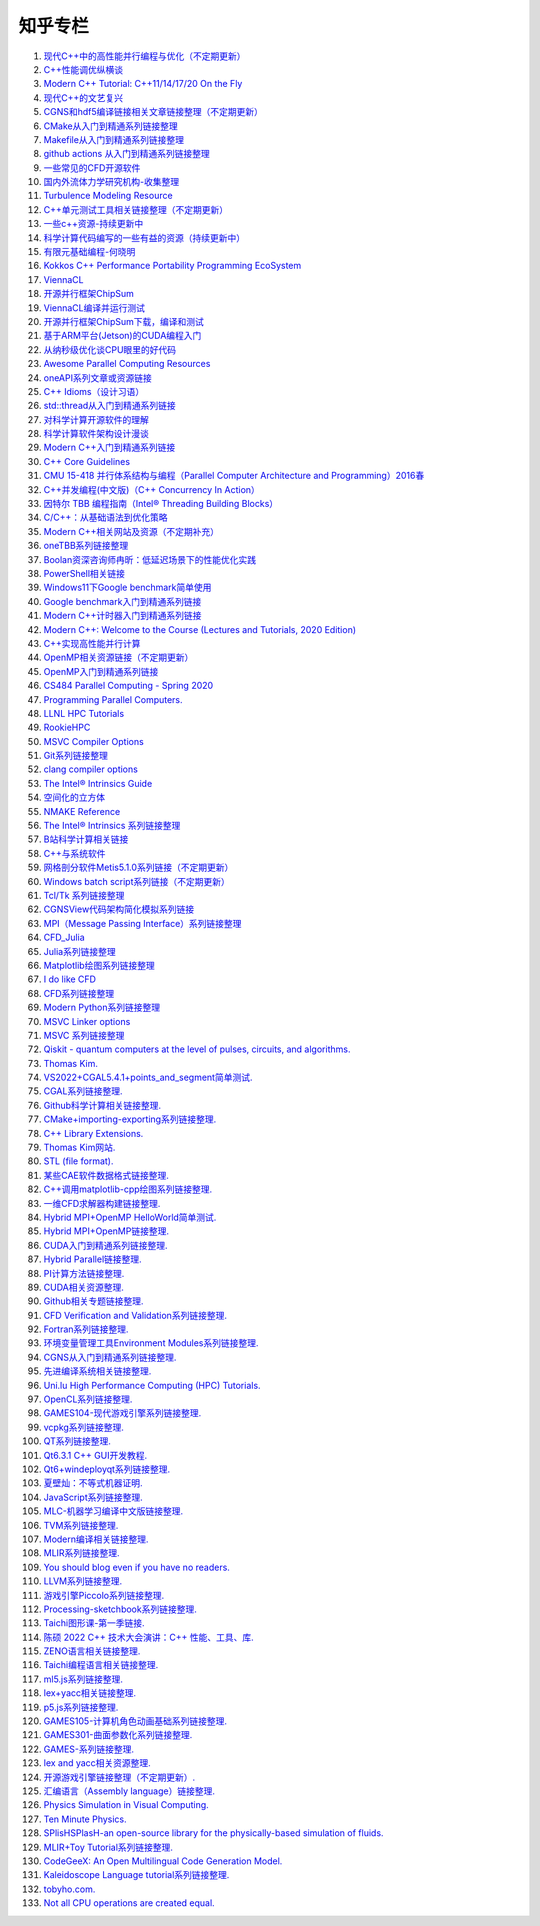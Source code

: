 知乎专栏
=========================

#. `现代C++中的高性能并行编程与优化（不定期更新） <https://zhuanlan.zhihu.com/p/445001969/>`_
#. `C++性能调优纵横谈 <https://zhuanlan.zhihu.com/p/447487055/>`_
#. `Modern C++ Tutorial: C++11/14/17/20 On the Fly <https://github.com/changkun/modern-cpp-tutorial/>`_
#. `现代C++的文艺复兴 <https://zhuanlan.zhihu.com/p/432498536/>`_
#. `CGNS和hdf5编译链接相关文章链接整理（不定期更新） <https://zhuanlan.zhihu.com/p/452874893/>`_
#. `CMake从入门到精通系列链接整理 <https://zhuanlan.zhihu.com/p/393316878/>`_
#. `Makefile从入门到精通系列链接整理 <https://zhuanlan.zhihu.com/p/398677004/>`_
#. `github actions 从入门到精通系列链接整理 <https://zhuanlan.zhihu.com/p/388642124/>`_
#. `一些常见的CFD开源软件 <https://zhuanlan.zhihu.com/p/72111865/>`_
#. `国内外流体力学研究机构-收集整理 <https://zhuanlan.zhihu.com/p/115433591/>`_
#. `Turbulence Modeling Resource <https://zhuanlan.zhihu.com/p/115306877/>`_
#. `C++单元测试工具相关链接整理（不定期更新） <https://zhuanlan.zhihu.com/p/455085404/>`_
#. `一些c++资源-持续更新中 <https://zhuanlan.zhihu.com/p/180522801/>`_
#. `科学计算代码编写的一些有益的资源（持续更新中） <https://zhuanlan.zhihu.com/p/368717422/>`_
#. `有限元基础编程-何晓明 <https://zhuanlan.zhihu.com/p/455138270/>`_
#. `Kokkos C++ Performance Portability Programming EcoSystem <https://zhuanlan.zhihu.com/p/457570501/>`_
#. `ViennaCL <https://zhuanlan.zhihu.com/p/457575844/>`_
#. `开源并行框架ChipSum <https://zhuanlan.zhihu.com/p/458102274/>`_
#. `ViennaCL编译并运行测试 <https://zhuanlan.zhihu.com/p/458812981/>`_
#. `开源并行框架ChipSum下载，编译和测试 <https://zhuanlan.zhihu.com/p/459367855/>`_
#. `基于ARM平台(Jetson)的CUDA编程入门 <https://zhuanlan.zhihu.com/p/460431932/>`_
#. `从纳秒级优化谈CPU眼里的好代码 <https://zhuanlan.zhihu.com/p/461187142/>`_
#. `Awesome Parallel Computing Resources <https://zhuanlan.zhihu.com/p/405350208/>`_
#. `oneAPI系列文章或资源链接 <https://zhuanlan.zhihu.com/p/461830738/>`_
#. `C++ Idioms（设计习语） <https://zhuanlan.zhihu.com/p/459417765/>`_
#. `std::thread从入门到精通系列链接 <https://zhuanlan.zhihu.com/p/463537452/>`_
#. `对科学计算开源软件的理解 <https://zhuanlan.zhihu.com/p/70797959/>`_
#. `科学计算软件架构设计漫谈 <https://zhuanlan.zhihu.com/p/71956737/>`_
#. `Modern C++入门到精通系列链接 <https://zhuanlan.zhihu.com/p/463638993/>`_
#. `C++ Core Guidelines <https://zhuanlan.zhihu.com/p/465259638/>`_
#. `CMU 15-418 并行体系结构与编程（Parallel Computer Architecture and Programming）2016春 <https://www.bilibili.com/video/av48153629/>`_
#. `C++并发编程(中文版)（C++ Concurrency In Action） <https://www.bookstack.cn/books/Cpp_Concurrency_In_Action/>`_
#. `因特尔 TBB 编程指南（Intel® Threading Building Blocks） <https://www.inf.ed.ac.uk/teaching/courses/ppls/TBBtutorial.pdf/>`_
#. `C/C++：从基础语法到优化策略 <https://zhuanlan.zhihu.com/p/465635441/>`_
#. `Modern C++相关网站及资源（不定期补充） <https://zhuanlan.zhihu.com/p/466675250/>`_
#. `oneTBB系列链接整理 <https://zhuanlan.zhihu.com/p/465700130/>`_
#. `Boolan资深咨询师冉昕：低延迟场景下的性能优化实践 <https://www.bilibili.com/video/BV1e3411j7tW/>`_
#. `PowerShell相关链接 <https://zhuanlan.zhihu.com/p/481907978/>`_
#. `Windows11下Google benchmark简单使用 <https://zhuanlan.zhihu.com/p/492691611/>`_
#. `Google benchmark入门到精通系列链接 <https://zhuanlan.zhihu.com/p/492920760/>`_
#. `Modern C++计时器入门到精通系列链接 <https://zhuanlan.zhihu.com/p/496212306/>`_
#. `Modern C++: Welcome to the Course (Lectures and Tutorials, 2020 Edition) <https://www.youtube.com/watch?v=sZK6ouwREXA&list=PLgnQpQtFTOGRM59sr3nSL8BmeMZR9GCIA/>`_
#. `C++实现高性能并行计算 <https://zhuanlan.zhihu.com/p/497624226/>`_
#. `OpenMP相关资源链接（不定期更新） <https://zhuanlan.zhihu.com/p/497672825/>`_
#. `OpenMP入门到精通系列链接 <https://zhuanlan.zhihu.com/p/497798114/>`_
#. `CS484 Parallel Computing - Spring 2020 <https://courses.grainger.illinois.edu/cs484/sp2020/>`_
#. `Programming Parallel Computers. <https://ppc.cs.aalto.fi/>`_
#. `LLNL HPC Tutorials <https://zhuanlan.zhihu.com/p/501549865/>`_
#. `RookieHPC <https://rookiehpc.github.io/>`_
#. `MSVC Compiler Options <https://zhuanlan.zhihu.com/p/501556244/>`_
#. `Git系列链接整理 <https://zhuanlan.zhihu.com/p/503890935/>`_
#. `clang compiler options <https://zhuanlan.zhihu.com/p/503974529/>`_
#. `The Intel® Intrinsics Guide <https://zhuanlan.zhihu.com/p/504498073/>`_
#. `空间化的立方体 <https://zhuanlan.zhihu.com/p/507530437/>`_
#. `NMAKE Reference <https://zhuanlan.zhihu.com/p/507690480/>`_
#. `The Intel® Intrinsics 系列链接整理 <https://zhuanlan.zhihu.com/p/507794215/>`_
#. `B站科学计算相关链接 <https://zhuanlan.zhihu.com/p/508349137/>`_
#. `C++与系统软件 <https://zhuanlan.zhihu.com/p/508689586/>`_
#. `网格剖分软件Metis5.1.0系列链接（不定期更新） <https://zhuanlan.zhihu.com/p/508699503/>`_
#. `Windows batch script系列链接（不定期更新） <https://zhuanlan.zhihu.com/p/509954303/>`_
#. `Tcl/Tk 系列链接整理 <https://zhuanlan.zhihu.com/p/512365807/>`_
#. `CGNSView代码架构简化模拟系列链接 <https://zhuanlan.zhihu.com/p/515987383/>`_
#. `MPI（Message Passing Interface）系列链接整理 <https://zhuanlan.zhihu.com/p/521054318/>`_
#. `CFD_Julia <https://zhuanlan.zhihu.com/p/523286979/>`_
#. `Julia系列链接整理 <https://zhuanlan.zhihu.com/p/523584688/>`_
#. `Matplotlib绘图系列链接整理 <https://zhuanlan.zhihu.com/p/524389840/>`_
#. `I do like CFD <https://zhuanlan.zhihu.com/p/525805163/>`_
#. `CFD系列链接整理 <https://zhuanlan.zhihu.com/p/525819487/>`_
#. `Modern Python系列链接整理 <https://zhuanlan.zhihu.com/p/526738563/>`_
#. `MSVC Linker options <https://zhuanlan.zhihu.com/p/527503386/>`_
#. `MSVC 系列链接整理 <https://zhuanlan.zhihu.com/p/527512180/>`_
#. `Qiskit - quantum computers at the level of pulses, circuits, and algorithms. <https://zhuanlan.zhihu.com/p/527830363/>`_
#. `Thomas Kim. <https://zhuanlan.zhihu.com/p/530938805/>`_
#. `VS2022+CGAL5.4.1+points_and_segment简单测试. <https://zhuanlan.zhihu.com/p/530970250/>`_
#. `CGAL系列链接整理. <https://zhuanlan.zhihu.com/p/530972342/>`_
#. `Github科学计算相关链接整理. <https://zhuanlan.zhihu.com/p/532669612/>`_
#. `CMake+importing-exporting系列链接整理. <https://zhuanlan.zhihu.com/p/533480192/>`_
#. `C++ Library Extensions. <https://zhuanlan.zhihu.com/p/536081545/>`_
#. `Thomas Kim网站. <https://zhuanlan.zhihu.com/p/536083912/>`_
#. `STL (file format). <https://zhuanlan.zhihu.com/p/547702549/>`_
#. `某些CAE软件数据格式链接整理. <https://zhuanlan.zhihu.com/p/547706406/>`_
#. `C++调用matplotlib-cpp绘图系列链接整理. <https://zhuanlan.zhihu.com/p/547848880/>`_
#. `一维CFD求解器构建链接整理. <https://zhuanlan.zhihu.com/p/547907862/>`_
#. `Hybrid MPI+OpenMP HelloWorld简单测试. <https://zhuanlan.zhihu.com/p/548442389/>`_
#. `Hybrid MPI+OpenMP链接整理. <https://zhuanlan.zhihu.com/p/548450108/>`_
#. `CUDA入门到精通系列链接整理. <https://zhuanlan.zhihu.com/p/549693012/>`_
#. `Hybrid Parallel链接整理. <https://zhuanlan.zhihu.com/p/549726529/>`_
#. `PI计算方法链接整理. <https://zhuanlan.zhihu.com/p/550953789/>`_
#. `CUDA相关资源整理. <https://zhuanlan.zhihu.com/p/551413917/>`_
#. `Github相关专题链接整理. <https://zhuanlan.zhihu.com/p/557627874/>`_
#. `CFD Verification and Validation系列链接整理. <https://zhuanlan.zhihu.com/p/558413836/>`_
#. `Fortran系列链接整理. <https://zhuanlan.zhihu.com/p/558560687/>`_
#. `环境变量管理工具Environment Modules系列链接整理. <https://zhuanlan.zhihu.com/p/559136017/>`_
#. `CGNS从入门到精通系列链接整理. <https://zhuanlan.zhihu.com/p/560341685/>`_
#. `先进编译系统相关链接整理. <https://zhuanlan.zhihu.com/p/561651095/>`_
#. `Uni.lu High Performance Computing (HPC) Tutorials. <https://zhuanlan.zhihu.com/p/562310227/>`_
#. `OpenCL系列链接整理. <https://zhuanlan.zhihu.com/p/562399999/>`_
#. `GAMES104-现代游戏引擎系列链接整理. <https://zhuanlan.zhihu.com/p/564147994/>`_
#. `vcpkg系列链接整理. <https://zhuanlan.zhihu.com/p/564608106/>`_
#. `QT系列链接整理. <https://zhuanlan.zhihu.com/p/565066693/>`_
#. `Qt6.3.1 C++ GUI开发教程. <https://zhuanlan.zhihu.com/p/565557087/>`_
#. `Qt6+windeployqt系列链接整理. <https://zhuanlan.zhihu.com/p/566839520/>`_
#. `夏壁灿：不等式机器证明. <https://zhuanlan.zhihu.com/p/568509328/>`_
#. `JavaScript系列链接整理. <https://zhuanlan.zhihu.com/p/568820860/>`_
#. `MLC-机器学习编译中文版链接整理. <https://zhuanlan.zhihu.com/p/569578373/>`_
#. `TVM系列链接整理. <https://zhuanlan.zhihu.com/p/569641773/>`_
#. `Modern编译相关链接整理. <https://zhuanlan.zhihu.com/p/569640111/>`_
#. `MLIR系列链接整理. <https://zhuanlan.zhihu.com/p/569649257/>`_
#. `You should blog even if you have no readers. <https://zhuanlan.zhihu.com/p/569922248/>`_
#. `LLVM系列链接整理. <https://zhuanlan.zhihu.com/p/569966102/>`_
#. `游戏引擎Piccolo系列链接整理. <https://zhuanlan.zhihu.com/p/569985646/>`_
#. `Processing-sketchbook系列链接整理. <https://zhuanlan.zhihu.com/p/570080283/>`_
#. `Taichi图形课-第一季链接. <https://zhuanlan.zhihu.com/p/570108044/>`_
#. `陈硕 2022 C++ 技术大会演讲：C++ 性能、工具、库. <https://zhuanlan.zhihu.com/p/570152394/>`_
#. `ZENO语言相关链接整理. <https://zhuanlan.zhihu.com/p/570159519/>`_
#. `Taichi编程语言相关链接整理. <https://zhuanlan.zhihu.com/p/570154458/>`_
#. `ml5.js系列链接整理. <https://zhuanlan.zhihu.com/p/570820677/>`_
#. `lex+yacc相关链接整理. <https://zhuanlan.zhihu.com/p/572581994/>`_
#. `p5.js系列链接整理. <https://zhuanlan.zhihu.com/p/572758889/>`_
#. `GAMES105-计算机角色动画基础系列链接整理. <https://zhuanlan.zhihu.com/p/573069025/>`_
#. `GAMES301-曲面参数化系列链接整理. <https://zhuanlan.zhihu.com/p/573070473/>`_
#. `GAMES-系列链接整理. <https://zhuanlan.zhihu.com/p/573071515/>`_
#. `lex and yacc相关资源整理. <https://zhuanlan.zhihu.com/p/574030050/>`_
#. `开源游戏引擎链接整理（不定期更新）. <https://zhuanlan.zhihu.com/p/574478502/>`_
#. `汇编语言（Assembly language）链接整理. <https://zhuanlan.zhihu.com/p/575295899/>`_
#. `Physics Simulation in Visual Computing. <https://zhuanlan.zhihu.com/p/575686915/>`_
#. `Ten Minute Physics. <https://zhuanlan.zhihu.com/p/575689939/>`_
#. `SPlisHSPlasH-an open-source library for the physically-based simulation of fluids. <https://zhuanlan.zhihu.com/p/575698672/>`_
#. `MLIR+Toy Tutorial系列链接整理. <https://zhuanlan.zhihu.com/p/576300988/>`_
#. `CodeGeeX: An Open Multilingual Code Generation Model. <https://zhuanlan.zhihu.com/p/576778515/>`_
#. `Kaleidoscope Language tutorial系列链接整理. <https://zhuanlan.zhihu.com/p/577021475/>`_
#. `tobyho.com. <https://zhuanlan.zhihu.com/p/577028713/>`_
#. `Not all CPU operations are created equal. <https://zhuanlan.zhihu.com/p/581740764/>`_
